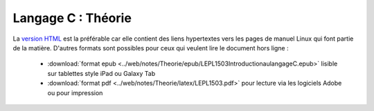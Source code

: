 .. -*- coding: utf-8 -*-
.. Copyright |copy| 2012-2014 by `Olivier Bonaventure <http://inl.info.ucl.ac.be/obo>`_, Christoph Paasch et Grégory Detal
.. Ce fichier est distribué sous une licence `creative commons <http://creativecommons.org/licenses/by-sa/3.0/>`_


===================
Langage C : Théorie
===================


La `version HTML <../../Theorie/html/index.html>`_ est la préférable car elle contient des liens hypertextes vers les pages de manuel Linux qui font partie de la matière. D'autres formats sont possibles pour ceux qui veulent lire le document hors ligne :

        - :download:`format epub <../web/notes/Theorie/epub/LEPL1503IntroductionaulangageC.epub>`  lisible sur tablettes style iPad ou Galaxy Tab

        - :download:`format pdf <../web/notes/Theorie/latex/LEPL1503.pdf>`  pour lecture via les logiciels Adobe ou pour impression
